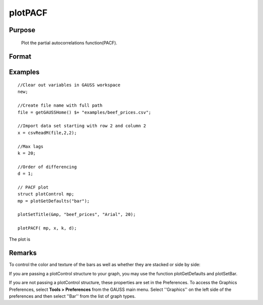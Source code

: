 
plotPACF
==============================================

Purpose
----------------

			Plot the partial autocorrelations function(PACF).

				

Format
----------------
.. function:: plotPACF([myPlot, ]x, k, d) 
			              plotPACF(x, k, d)

    :param myPlot: 
    :type myPlot: A plotControl structure

    :param x: data.
    :type x: Nx1 vector

    :param k: maximum number of autocorrelations to compute.
    :type k: scalar

    :param d: order of differencing.
    :type d: scalar

Examples
----------------

::

    //Clear out variables in GAUSS workspace
    new;
    
    //Create file name with full path
    file = getGAUSSHome() $+ "examples/beef_prices.csv";
    
    //Import data set starting with row 2 and column 2
    x = csvReadM(file,2,2);
    
    //Max lags
    k = 20;
    
    //Order of differencing
    d = 1;
    
    // PACF plot
    struct plotControl mp;
    mp = plotGetDefaults("bar");
    
    plotSetTitle(&mp, "beef_prices", "Arial", 20);
    
    plotPACF( mp, x, k, d);

The plot is

Remarks
-------

To control the color and texture of the bars as well as whether they are
stacked or side by side:

If you are passing a plotControl structure to your graph, you may use
the function plotGetDefaults and plotSetBar.

If you are not passing a plotControl structure, these properties are set
in the Preferences. To access the Graphics Preferences, select
**Tools > Preferences** from the GAUSS main menu. Select ''Graphics'' on
the left side of the preferences and then select ''Bar'' from the list
of graph types.

.. seealso:: Functions :func:`plotACF`, :func:`ACF`, :func:`PACF`
